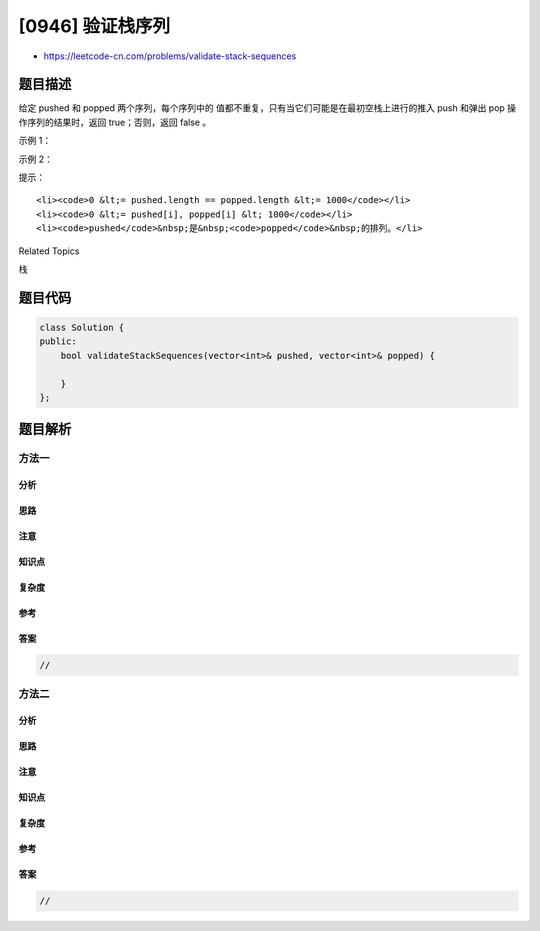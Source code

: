 [0946] 验证栈序列
=================

-  https://leetcode-cn.com/problems/validate-stack-sequences

题目描述
--------

.. raw:: html

   <p>

给定 pushed 和 popped 两个序列，每个序列中的
值都不重复，只有当它们可能是在最初空栈上进行的推入 push 和弹出 pop
操作序列的结果时，返回 true；否则，返回 false 。

.. raw:: html

   </p>

.. raw:: html

   <p>

 

.. raw:: html

   </p>

.. raw:: html

   <p>

示例 1：

.. raw:: html

   </p>

.. raw:: html

   <pre><strong>输入：</strong>pushed = [1,2,3,4,5], popped = [4,5,3,2,1]
   <strong>输出：</strong>true
   <strong>解释：</strong>我们可以按以下顺序执行：
   push(1), push(2), push(3), push(4), pop() -&gt; 4,
   push(5), pop() -&gt; 5, pop() -&gt; 3, pop() -&gt; 2, pop() -&gt; 1
   </pre>

.. raw:: html

   <p>

示例 2：

.. raw:: html

   </p>

.. raw:: html

   <pre><strong>输入：</strong>pushed = [1,2,3,4,5], popped = [4,3,5,1,2]
   <strong>输出：</strong>false
   <strong>解释：</strong>1 不能在 2 之前弹出。
   </pre>

.. raw:: html

   <p>

 

.. raw:: html

   </p>

.. raw:: html

   <p>

提示：

.. raw:: html

   </p>

.. raw:: html

   <ol>

::

    <li><code>0 &lt;= pushed.length == popped.length &lt;= 1000</code></li>
    <li><code>0 &lt;= pushed[i], popped[i] &lt; 1000</code></li>
    <li><code>pushed</code>&nbsp;是&nbsp;<code>popped</code>&nbsp;的排列。</li>

.. raw:: html

   </ol>

.. raw:: html

   <div>

.. raw:: html

   <div>

Related Topics

.. raw:: html

   </div>

.. raw:: html

   <div>

.. raw:: html

   <li>

栈

.. raw:: html

   </li>

.. raw:: html

   </div>

.. raw:: html

   </div>

题目代码
--------

.. code:: cpp

    class Solution {
    public:
        bool validateStackSequences(vector<int>& pushed, vector<int>& popped) {

        }
    };

题目解析
--------

方法一
~~~~~~

分析
^^^^

思路
^^^^

注意
^^^^

知识点
^^^^^^

复杂度
^^^^^^

参考
^^^^

答案
^^^^

.. code:: cpp

    //

方法二
~~~~~~

分析
^^^^

思路
^^^^

注意
^^^^

知识点
^^^^^^

复杂度
^^^^^^

参考
^^^^

答案
^^^^

.. code:: cpp

    //
